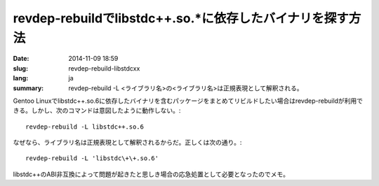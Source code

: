 revdep-rebuildでlibstdc++.so.*に依存したバイナリを探す方法
==========================================================

:date: 2014-11-09 18:59
:slug: revdep-rebuild-libstdcxx
:lang: ja
:summary: revdep-rebuild -L <ライブラリ名>の<ライブラリ名>は正規表現として解釈される。

Gentoo Linuxでlibstdc++.so.6に依存したバイナリを含むパッケージをまとめてリビルドしたい場合はrevdep-rebuildが利用できる。しかし、次のコマンドは意図したように動作しない。::

    revdep-rebuild -L libstdc++.so.6

なぜなら、ライブラリ名は正規表現として解釈されるからだ。正しくは次の通り。::

    revdep-rebuild -L 'libstdc\+\+.so.6'

libstdc++のABI非互換によって問題が起きたと思しき場合の応急処置として必要となったのでメモ。
